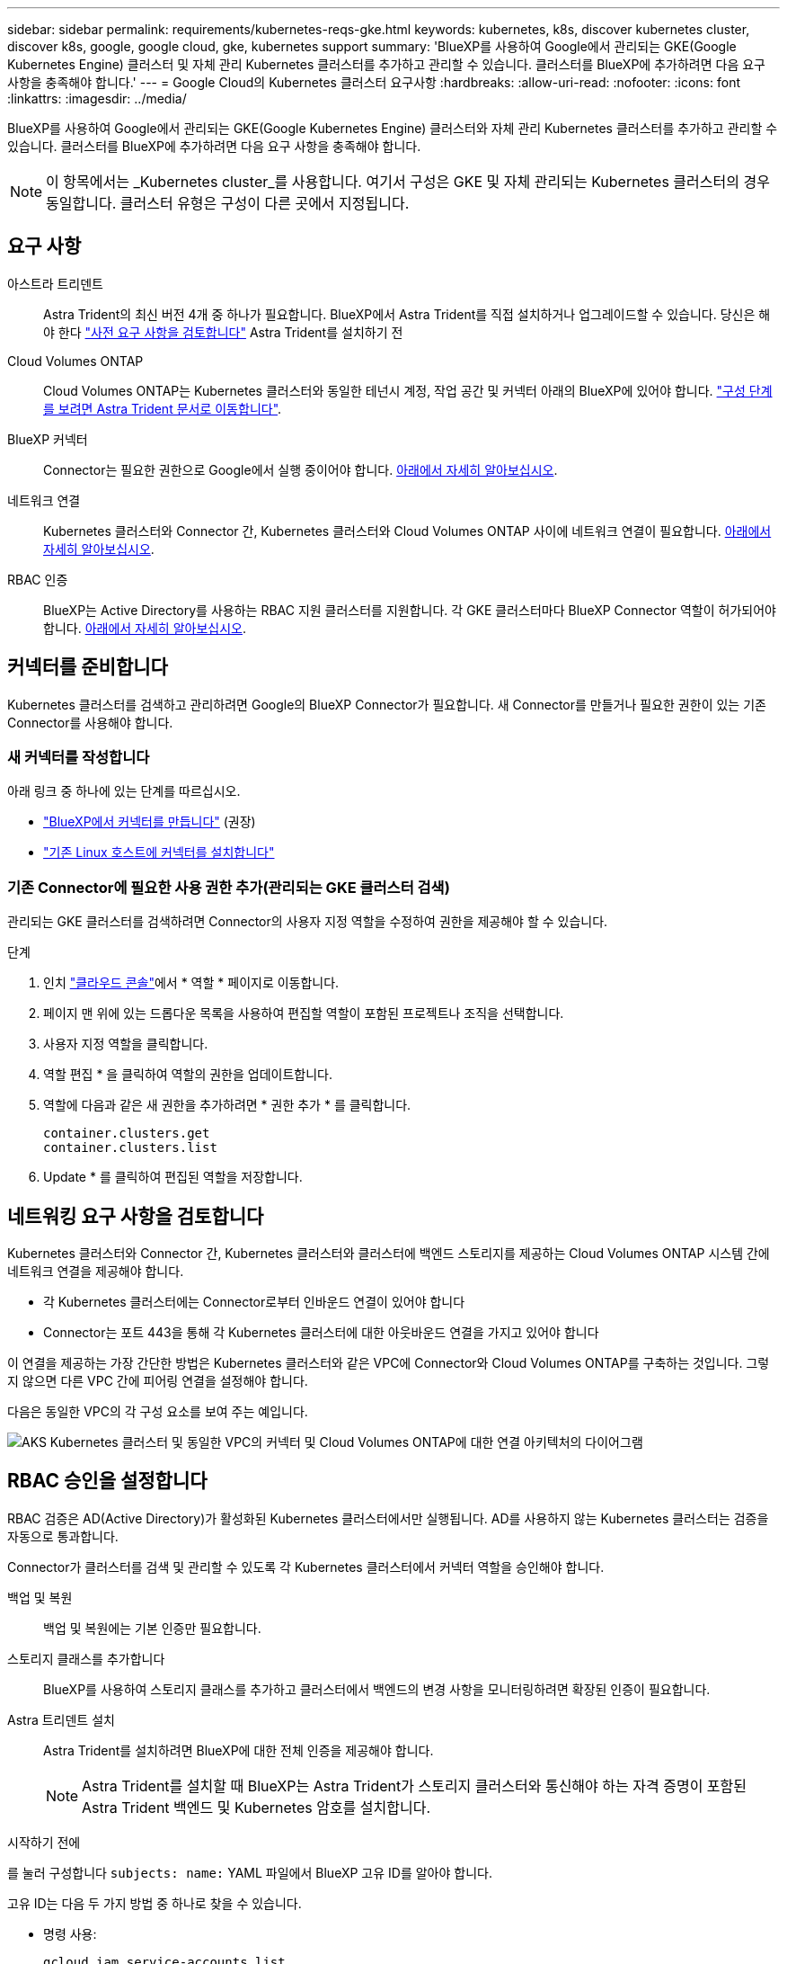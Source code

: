 ---
sidebar: sidebar 
permalink: requirements/kubernetes-reqs-gke.html 
keywords: kubernetes, k8s, discover kubernetes cluster, discover k8s, google, google cloud, gke, kubernetes support 
summary: 'BlueXP를 사용하여 Google에서 관리되는 GKE(Google Kubernetes Engine) 클러스터 및 자체 관리 Kubernetes 클러스터를 추가하고 관리할 수 있습니다. 클러스터를 BlueXP에 추가하려면 다음 요구 사항을 충족해야 합니다.' 
---
= Google Cloud의 Kubernetes 클러스터 요구사항
:hardbreaks:
:allow-uri-read: 
:nofooter: 
:icons: font
:linkattrs: 
:imagesdir: ../media/


[role="lead"]
BlueXP를 사용하여 Google에서 관리되는 GKE(Google Kubernetes Engine) 클러스터와 자체 관리 Kubernetes 클러스터를 추가하고 관리할 수 있습니다. 클러스터를 BlueXP에 추가하려면 다음 요구 사항을 충족해야 합니다.


NOTE: 이 항목에서는 _Kubernetes cluster_를 사용합니다. 여기서 구성은 GKE 및 자체 관리되는 Kubernetes 클러스터의 경우 동일합니다. 클러스터 유형은 구성이 다른 곳에서 지정됩니다.



== 요구 사항

아스트라 트리덴트:: Astra Trident의 최신 버전 4개 중 하나가 필요합니다. BlueXP에서 Astra Trident를 직접 설치하거나 업그레이드할 수 있습니다. 당신은 해야 한다 link:https://docs.netapp.com/us-en/trident/trident-get-started/requirements.html["사전 요구 사항을 검토합니다"^] Astra Trident를 설치하기 전
Cloud Volumes ONTAP:: Cloud Volumes ONTAP는 Kubernetes 클러스터와 동일한 테넌시 계정, 작업 공간 및 커넥터 아래의 BlueXP에 있어야 합니다. https://docs.netapp.com/us-en/trident/trident-use/backends.html["구성 단계를 보려면 Astra Trident 문서로 이동합니다"^].
BlueXP 커넥터:: Connector는 필요한 권한으로 Google에서 실행 중이어야 합니다. <<커넥터를 준비합니다,아래에서 자세히 알아보십시오>>.
네트워크 연결:: Kubernetes 클러스터와 Connector 간, Kubernetes 클러스터와 Cloud Volumes ONTAP 사이에 네트워크 연결이 필요합니다. <<네트워킹 요구 사항을 검토합니다,아래에서 자세히 알아보십시오>>.
RBAC 인증:: BlueXP는 Active Directory를 사용하는 RBAC 지원 클러스터를 지원합니다. 각 GKE 클러스터마다 BlueXP Connector 역할이 허가되어야 합니다. <<RBAC 승인을 설정합니다,아래에서 자세히 알아보십시오>>.




== 커넥터를 준비합니다

Kubernetes 클러스터를 검색하고 관리하려면 Google의 BlueXP Connector가 필요합니다. 새 Connector를 만들거나 필요한 권한이 있는 기존 Connector를 사용해야 합니다.



=== 새 커넥터를 작성합니다

아래 링크 중 하나에 있는 단계를 따르십시오.

* link:https://docs.netapp.com/us-en/bluexp-setup-admin/task-creating-connectors-gcp.html["BlueXP에서 커넥터를 만듭니다"^] (권장)
* link:https://docs.netapp.com/us-en/bluexp-setup-admin/task-installing-linux.html["기존 Linux 호스트에 커넥터를 설치합니다"^]




=== 기존 Connector에 필요한 사용 권한 추가(관리되는 GKE 클러스터 검색)

관리되는 GKE 클러스터를 검색하려면 Connector의 사용자 지정 역할을 수정하여 권한을 제공해야 할 수 있습니다.

.단계
. 인치 link:https://console.cloud.google.com["클라우드 콘솔"^]에서 * 역할 * 페이지로 이동합니다.
. 페이지 맨 위에 있는 드롭다운 목록을 사용하여 편집할 역할이 포함된 프로젝트나 조직을 선택합니다.
. 사용자 지정 역할을 클릭합니다.
. 역할 편집 * 을 클릭하여 역할의 권한을 업데이트합니다.
. 역할에 다음과 같은 새 권한을 추가하려면 * 권한 추가 * 를 클릭합니다.
+
[source, json]
----
container.clusters.get
container.clusters.list
----
. Update * 를 클릭하여 편집된 역할을 저장합니다.




== 네트워킹 요구 사항을 검토합니다

Kubernetes 클러스터와 Connector 간, Kubernetes 클러스터와 클러스터에 백엔드 스토리지를 제공하는 Cloud Volumes ONTAP 시스템 간에 네트워크 연결을 제공해야 합니다.

* 각 Kubernetes 클러스터에는 Connector로부터 인바운드 연결이 있어야 합니다
* Connector는 포트 443을 통해 각 Kubernetes 클러스터에 대한 아웃바운드 연결을 가지고 있어야 합니다


이 연결을 제공하는 가장 간단한 방법은 Kubernetes 클러스터와 같은 VPC에 Connector와 Cloud Volumes ONTAP를 구축하는 것입니다. 그렇지 않으면 다른 VPC 간에 피어링 연결을 설정해야 합니다.

다음은 동일한 VPC의 각 구성 요소를 보여 주는 예입니다.

image:diagram-kubernetes-google-cloud.png["AKS Kubernetes 클러스터 및 동일한 VPC의 커넥터 및 Cloud Volumes ONTAP에 대한 연결 아키텍처의 다이어그램"]



== RBAC 승인을 설정합니다

RBAC 검증은 AD(Active Directory)가 활성화된 Kubernetes 클러스터에서만 실행됩니다. AD를 사용하지 않는 Kubernetes 클러스터는 검증을 자동으로 통과합니다.

Connector가 클러스터를 검색 및 관리할 수 있도록 각 Kubernetes 클러스터에서 커넥터 역할을 승인해야 합니다.

백업 및 복원:: 백업 및 복원에는 기본 인증만 필요합니다.
스토리지 클래스를 추가합니다:: BlueXP를 사용하여 스토리지 클래스를 추가하고 클러스터에서 백엔드의 변경 사항을 모니터링하려면 확장된 인증이 필요합니다.
Astra 트리덴트 설치:: Astra Trident를 설치하려면 BlueXP에 대한 전체 인증을 제공해야 합니다.
+
--

NOTE: Astra Trident를 설치할 때 BlueXP는 Astra Trident가 스토리지 클러스터와 통신해야 하는 자격 증명이 포함된 Astra Trident 백엔드 및 Kubernetes 암호를 설치합니다.

--


.시작하기 전에
를 눌러 구성합니다 ``subjects: name:`` YAML 파일에서 BlueXP 고유 ID를 알아야 합니다.

고유 ID는 다음 두 가지 방법 중 하나로 찾을 수 있습니다.

* 명령 사용:
+
[source, JSON]
----
gcloud iam service-accounts list
gcloud iam service-accounts describe <service-account-email>
----
* 의 서비스 계정 세부 정보 를 클릭합니다 link:https://console.cloud.google.com["클라우드 콘솔"^].
+
image:screenshot-gke-unique-id.png["Cloud Console의 서비스 계정 세부 정보 스크린샷"]



.단계
클러스터 역할 및 역할 바인딩을 생성합니다.

. 요구 사항에 따라 권한 부여를 사용자 지정할 수 있습니다.
+
[role="tabbed-block"]
====
.백업/복원
--
Kubernetes 클러스터의 백업 및 복원을 위한 기본 인증을 추가하십시오.

를 교체합니다 ``subjects: kind:`` 사용자 이름 및 을(를) 사용하여 변수를 지정합니다 ``subjects: user:`` 인증된 서비스 계정의 고유 ID를 사용합니다.

[source, yaml]
----
apiVersion: rbac.authorization.k8s.io/v1
kind: ClusterRole
metadata:
    name: cloudmanager-access-clusterrole
rules:
    - apiGroups:
          - ''
      resources:
          - namespaces
      verbs:
          - list
          - watch
    - apiGroups:
          - ''
      resources:
          - persistentvolumes
      verbs:
          - list
          - watch
    - apiGroups:
          - ''
      resources:
          - pods
          - pods/exec
      verbs:
          - get
          - list
          - watch
    - apiGroups:
          - ''
      resources:
          - persistentvolumeclaims
      verbs:
          - list
          - create
          - watch
    - apiGroups:
          - storage.k8s.io
      resources:
          - storageclasses
      verbs:
          - list
    - apiGroups:
          - trident.netapp.io
      resources:
          - tridentbackends
      verbs:
          - list
          - watch
    - apiGroups:
          - trident.netapp.io
      resources:
          - tridentorchestrators
      verbs:
          - get
          - watch
---
apiVersion: rbac.authorization.k8s.io/v1
kind: ClusterRoleBinding
metadata:
    name: k8s-access-binding
subjects:
    - kind: User
      name:
      apiGroup: rbac.authorization.k8s.io
roleRef:
    kind: ClusterRole
    name: cloudmanager-access-clusterrole
    apiGroup: rbac.authorization.k8s.io
----
--
.스토리지 클래스
--
BlueXP를 사용하여 저장소 클래스를 추가하려면 확장된 권한을 추가합니다.

를 교체합니다 ``subjects: kind:`` 사용자 이름 및 을(를) 사용하여 변수를 지정합니다 ``subjects: user:`` 인증된 서비스 계정의 고유 ID를 사용합니다.

[source, yaml]
----
apiVersion: rbac.authorization.k8s.io/v1
kind: ClusterRole
metadata:
    name: cloudmanager-access-clusterrole
rules:
    - apiGroups:
          - ''
      resources:
          - secrets
          - namespaces
          - persistentvolumeclaims
          - persistentvolumes
          - pods
          - pods/exec
      verbs:
          - get
          - list
          - watch
          - create
          - delete
          - watch
    - apiGroups:
          - storage.k8s.io
      resources:
          - storageclasses
      verbs:
          - get
          - create
          - list
          - watch
          - delete
          - patch
    - apiGroups:
          - trident.netapp.io
      resources:
          - tridentbackends
          - tridentorchestrators
          - tridentbackendconfigs
      verbs:
          - get
          - list
          - watch
          - create
          - delete
          - watch
---
apiVersion: rbac.authorization.k8s.io/v1
kind: ClusterRoleBinding
metadata:
    name: k8s-access-binding
subjects:
    - kind: User
      name:
      apiGroup: rbac.authorization.k8s.io
roleRef:
    kind: ClusterRole
    name: cloudmanager-access-clusterrole
    apiGroup: rbac.authorization.k8s.io
----
--
.Trident 설치
--
명령줄을 사용하여 전체 인증을 제공하고 BlueXP에서 Astra Trident를 설치할 수 있도록 합니다.

[source, cli]
----
kubectl create clusterrolebinding test --clusterrole cluster-admin --user <Unique ID>
----
--
====
. 클러스터에 구성을 적용합니다.
+
[source, kubectl]
----
kubectl apply -f <file-name>
----

